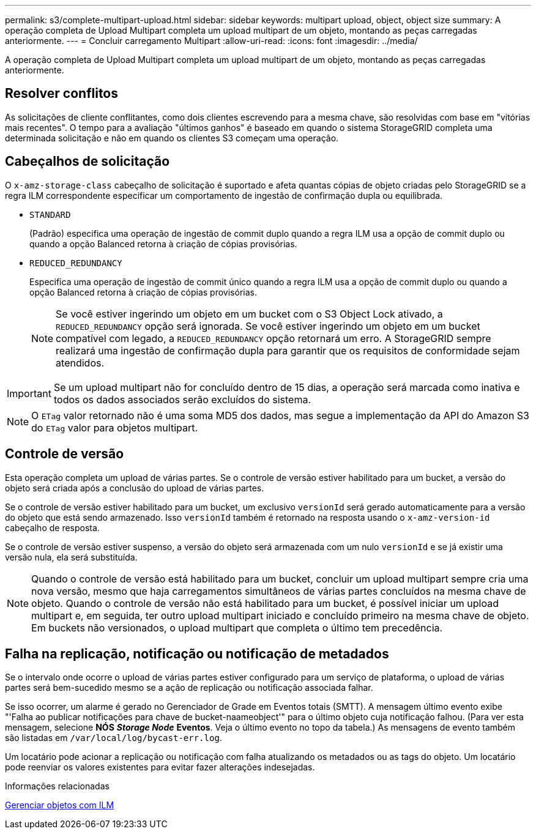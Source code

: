 ---
permalink: s3/complete-multipart-upload.html 
sidebar: sidebar 
keywords: multipart upload, object, object size 
summary: A operação completa de Upload Multipart completa um upload multipart de um objeto, montando as peças carregadas anteriormente. 
---
= Concluir carregamento Multipart
:allow-uri-read: 
:icons: font
:imagesdir: ../media/


[role="lead"]
A operação completa de Upload Multipart completa um upload multipart de um objeto, montando as peças carregadas anteriormente.



== Resolver conflitos

As solicitações de cliente conflitantes, como dois clientes escrevendo para a mesma chave, são resolvidas com base em "vitórias mais recentes". O tempo para a avaliação "últimos ganhos" é baseado em quando o sistema StorageGRID completa uma determinada solicitação e não em quando os clientes S3 começam uma operação.



== Cabeçalhos de solicitação

O `x-amz-storage-class` cabeçalho de solicitação é suportado e afeta quantas cópias de objeto criadas pelo StorageGRID se a regra ILM correspondente especificar um comportamento de ingestão de confirmação dupla ou equilibrada.

* `STANDARD`
+
(Padrão) especifica uma operação de ingestão de commit duplo quando a regra ILM usa a opção de commit duplo ou quando a opção Balanced retorna à criação de cópias provisórias.

* `REDUCED_REDUNDANCY`
+
Especifica uma operação de ingestão de commit único quando a regra ILM usa a opção de commit duplo ou quando a opção Balanced retorna à criação de cópias provisórias.

+

NOTE: Se você estiver ingerindo um objeto em um bucket com o S3 Object Lock ativado, a `REDUCED_REDUNDANCY` opção será ignorada. Se você estiver ingerindo um objeto em um bucket compatível com legado, a `REDUCED_REDUNDANCY` opção retornará um erro. A StorageGRID sempre realizará uma ingestão de confirmação dupla para garantir que os requisitos de conformidade sejam atendidos.




IMPORTANT: Se um upload multipart não for concluído dentro de 15 dias, a operação será marcada como inativa e todos os dados associados serão excluídos do sistema.


NOTE: O `ETag` valor retornado não é uma soma MD5 dos dados, mas segue a implementação da API do Amazon S3 do `ETag` valor para objetos multipart.



== Controle de versão

Esta operação completa um upload de várias partes. Se o controle de versão estiver habilitado para um bucket, a versão do objeto será criada após a conclusão do upload de várias partes.

Se o controle de versão estiver habilitado para um bucket, um exclusivo `versionId` será gerado automaticamente para a versão do objeto que está sendo armazenado. Isso `versionId` também é retornado na resposta usando o `x-amz-version-id` cabeçalho de resposta.

Se o controle de versão estiver suspenso, a versão do objeto será armazenada com um nulo `versionId` e se já existir uma versão nula, ela será substituída.


NOTE: Quando o controle de versão está habilitado para um bucket, concluir um upload multipart sempre cria uma nova versão, mesmo que haja carregamentos simultâneos de várias partes concluídos na mesma chave de objeto. Quando o controle de versão não está habilitado para um bucket, é possível iniciar um upload multipart e, em seguida, ter outro upload multipart iniciado e concluído primeiro na mesma chave de objeto. Em buckets não versionados, o upload multipart que completa o último tem precedência.



== Falha na replicação, notificação ou notificação de metadados

Se o intervalo onde ocorre o upload de várias partes estiver configurado para um serviço de plataforma, o upload de várias partes será bem-sucedido mesmo se a ação de replicação ou notificação associada falhar.

Se isso ocorrer, um alarme é gerado no Gerenciador de Grade em Eventos totais (SMTT). A mensagem último evento exibe "'Falha ao publicar notificações para chave de bucket-naameobject'" para o último objeto cuja notificação falhou. (Para ver esta mensagem, selecione *NÓS* *_Storage Node_* *Eventos*. Veja o último evento no topo da tabela.) As mensagens de evento também são listadas em `/var/local/log/bycast-err.log`.

Um locatário pode acionar a replicação ou notificação com falha atualizando os metadados ou as tags do objeto. Um locatário pode reenviar os valores existentes para evitar fazer alterações indesejadas.

.Informações relacionadas
xref:../ilm/index.adoc[Gerenciar objetos com ILM]
